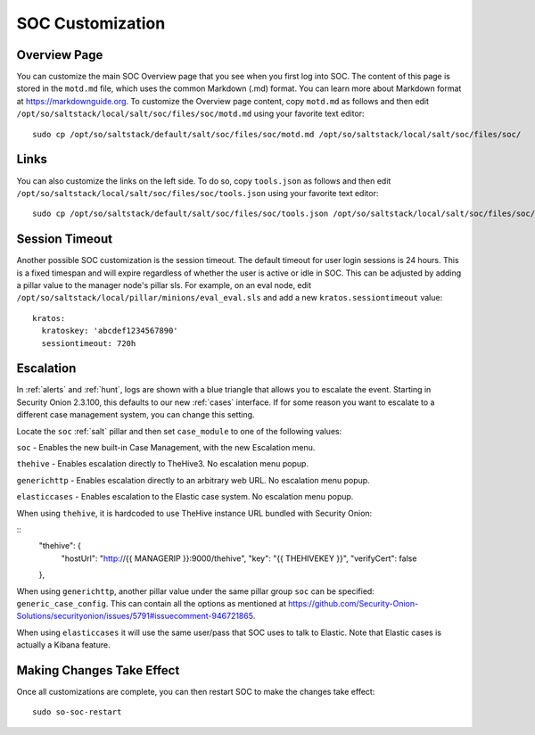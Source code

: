 .. _soc-customization:

SOC Customization
=================

Overview Page
-------------

You can customize the main SOC Overview page that you see when you first log into SOC. The content of this page is stored in the ``motd.md`` file, which uses the common Markdown (.md) format. You can learn more about Markdown format at `<https://markdownguide.org>`_. To customize the Overview page content, copy ``motd.md`` as follows and then edit ``/opt/so/saltstack/local/salt/soc/files/soc/motd.md`` using your favorite text editor:

::

        sudo cp /opt/so/saltstack/default/salt/soc/files/soc/motd.md /opt/so/saltstack/local/salt/soc/files/soc/

Links
-----

You can also customize the links on the left side. To do so, copy ``tools.json`` as follows and then edit ``/opt/so/saltstack/local/salt/soc/files/soc/tools.json`` using your favorite text editor:

::

        sudo cp /opt/so/saltstack/default/salt/soc/files/soc/tools.json /opt/so/saltstack/local/salt/soc/files/soc/

Session Timeout
---------------

Another possible SOC customization is the session timeout. The default timeout for user login sessions is 24 hours. This is a fixed timespan and will expire regardless of whether the user is active or idle in SOC. This can be adjusted by adding a pillar value to the manager node's pillar sls. For example, on an eval node, edit ``/opt/so/saltstack/local/pillar/minions/eval_eval.sls`` and add a new ``kratos.sessiontimeout`` value:

::

        kratos:
          kratoskey: 'abcdef1234567890'
          sessiontimeout: 720h

Escalation
----------

In :ref:`alerts` and :ref:`hunt`, logs are shown with a blue triangle that allows you to escalate the event. Starting in Security Onion 2.3.100, this defaults to our new :ref:`cases` interface. If for some reason you want to escalate to a different case management system, you can change this setting.

Locate the ``soc`` :ref:`salt` pillar and then set ``case_module`` to one of the following values:

``soc`` - Enables the new built-in Case Management, with the new Escalation menu.

``thehive`` - Enables escalation directly to TheHive3. No escalation menu popup.

``generichttp`` - Enables escalation directly to an arbitrary web URL. No escalation menu popup.

``elasticcases`` - Enables escalation to the Elastic case system. No escalation menu popup.

When using ``thehive``, it is hardcoded to use TheHive instance URL bundled with Security Onion:

::
      "thehive": {
        "hostUrl": "http://{{ MANAGERIP }}:9000/thehive",
        "key": "{{ THEHIVEKEY }}",
        "verifyCert": false
      },

When using ``generichttp``, another pillar value under the same pillar group ``soc`` can be specified: ``generic_case_config``. This can contain all the options as mentioned at https://github.com/Security-Onion-Solutions/securityonion/issues/5791#issuecomment-946721865.

When using ``elasticcases`` it will use the same user/pass that SOC uses to talk to Elastic. Note that Elastic cases is actually a Kibana feature.

Making Changes Take Effect
--------------------------

Once all customizations are complete, you can then restart SOC to make the changes take effect:

::

        sudo so-soc-restart
